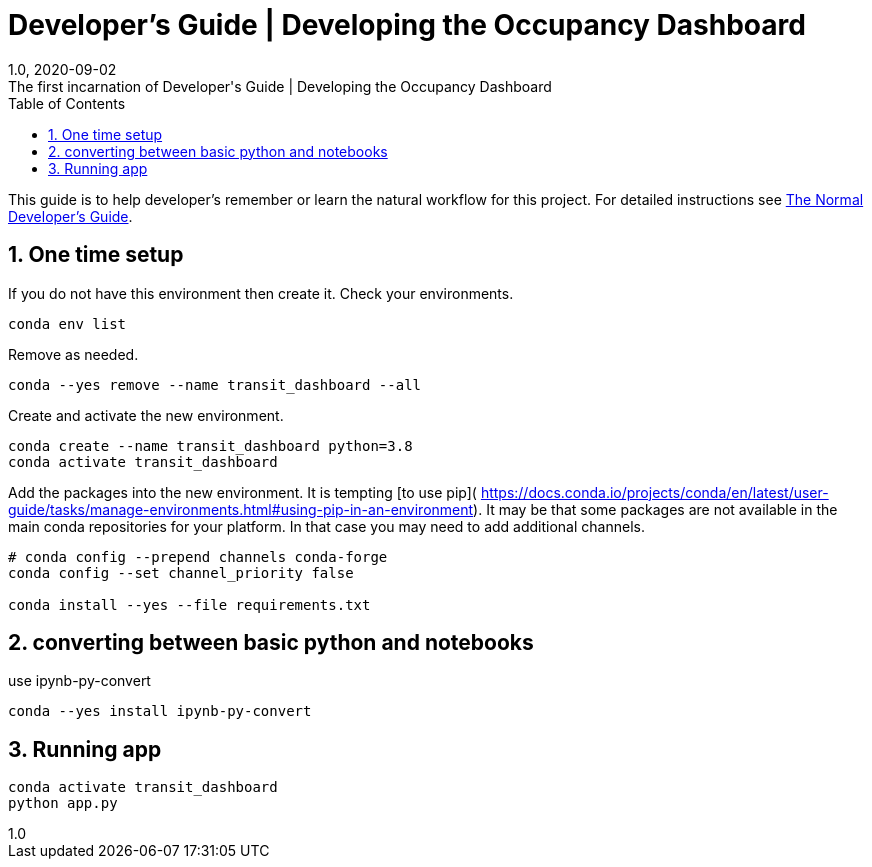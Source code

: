 :title-separator: {sp}|
= Developer's Guide | Developing the Occupancy Dashboard
:doctype: article
:revnumber: 1.0
:revdate: 2020-09-02
:revremark: The first incarnation of {doctitle}
:version-label!:
:description: Notes for a developer about decisions made and instructions.
:keywords: dashboard carta bus dash plotly
:sectnums:
:toc:

This guide is to help developer's remember or learn
the natural workflow for this project.
For detailed instructions see
link:./developer_guide_normal.asciidoc[The Normal Developer's Guide].

== One time setup

If you do not have this environment then create it.
Check your environments.

[source,bash]
----
conda env list
----
Remove as needed.

[source,bash]
----
conda --yes remove --name transit_dashboard --all
----
Create and activate the new environment.

[source,bash]
----
conda create --name transit_dashboard python=3.8
conda activate transit_dashboard
----

Add the packages into the new environment.
It is tempting [to use pip](
https://docs.conda.io/projects/conda/en/latest/user-guide/tasks/manage-environments.html#using-pip-in-an-environment).
It may be that some packages are not available in the main conda repositories for your platform.
In that case you may need to add additional channels.

[source,bash]
----
# conda config --prepend channels conda-forge
conda config --set channel_priority false

conda install --yes --file requirements.txt
----

== converting between basic python and notebooks

use ipynb-py-convert

[source,bash]
----
conda --yes install ipynb-py-convert
----

== Running app

[source,bash]
----
conda activate transit_dashboard
python app.py
----





